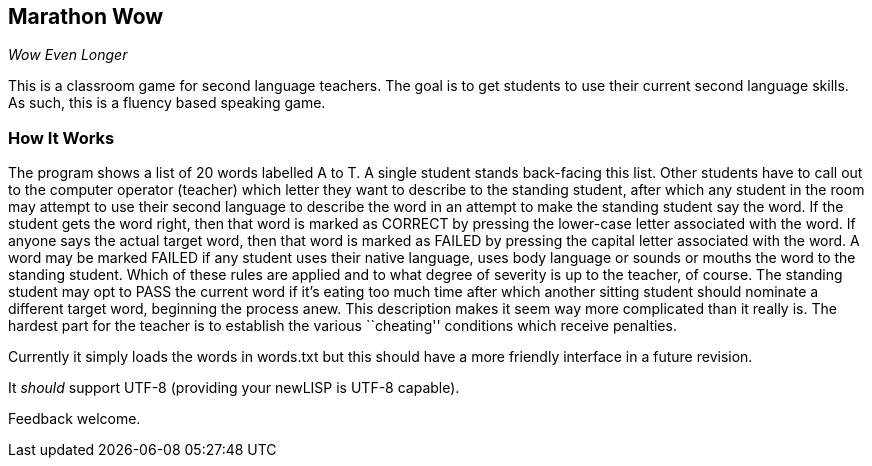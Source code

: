 Marathon Wow
------------

__Wow Even Longer__

This is a classroom game for second language teachers. The goal is to
get students to use their current second language skills. As such,
this is a fluency based speaking game.

How It Works
~~~~~~~~~~~~

The program shows a list of 20 words labelled A to T. A single student
stands back-facing this list. Other students have to call out to the
computer operator (teacher) which letter they want to describe to the
standing student, after which any student in the room may attempt to
use their second language to describe the word in an attempt to make
the standing student say the word. If the student gets the word right,
then that word is marked as CORRECT by pressing the lower-case letter
associated with the word. If anyone says the actual target word, then
that word is marked as FAILED by pressing the capital letter
associated with the word. A word may be marked FAILED if any student
uses their native language, uses body language or sounds or mouths the
word to the standing student. Which of these rules are applied and to
what degree of severity is up to the teacher, of course. The standing
student may opt to PASS the current word if it's eating too much time
after which another sitting student should nominate a different target
word, beginning the process anew. This description makes it seem way
more complicated than it really is. The hardest part for the teacher
is to establish the various ``cheating'' conditions which receive
penalties.

Currently it simply loads the words in ++words.txt++ but this should
have a more friendly interface in a future revision.

It _should_ support UTF-8 (providing your newLISP is UTF-8 capable).

Feedback welcome.

